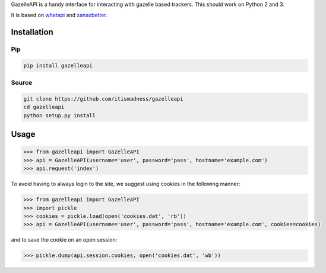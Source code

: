 GazelleAPI is a handy interface for interacting with gazelle based
trackers. This should work on Python 2 and 3.

It is based on `whatapi <https://github.com/isaaczafuta/whatapi>`_ and `xanaxbetter <https://github.com/rguedes/xanaxbetter>`_.

************
Installation
************

Pip
---

.. code:: bash

    pip install gazelleapi

Source
------
.. code:: bash

    git clone https://github.com/itismadness/gazelleapi
    cd gazelleapi
    python setup.py install

*****
Usage
*****

.. code:: bash

    >>> from gazelleapi import GazelleAPI
    >>> api = GazelleAPI(username='user', password='pass', hostname='example.com')
    >>> api.request('index')

To avoid having to always login to the site, we suggest using cookies in the following manner:

.. code:: bash

    >>> from gazelleapi import GazelleAPI
    >>> import pickle
    >>> cookies = pickle.load(open('cookies.dat', 'rb'))
    >>> api = GazelleAPI(username='user', password='pass', hostname='example.com', cookies=cookies)

and to save the cookie on an open session:

.. code:: bash
    
    >>> pickle.dump(api.session.cookies, open('cookies.dat', 'wb'))